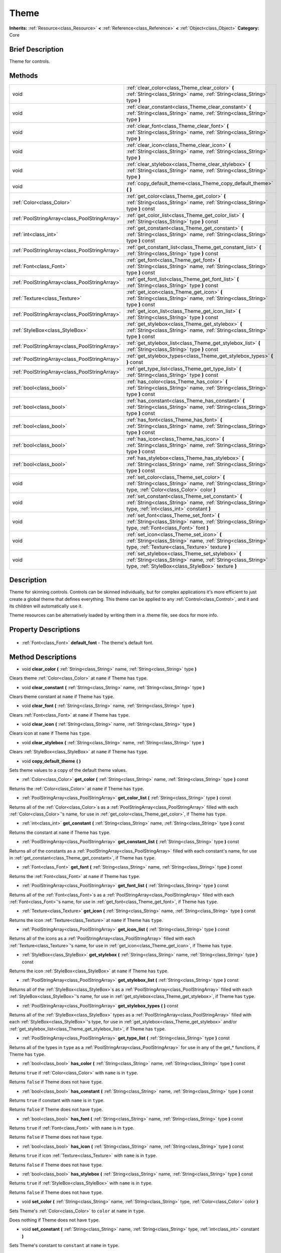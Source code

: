 .. Generated automatically by doc/tools/makerst.py in Godot's source tree.
.. DO NOT EDIT THIS FILE, but the Theme.xml source instead.
.. The source is found in doc/classes or modules/<name>/doc_classes.

.. _class_Theme:

Theme
=====

**Inherits:** :ref:`Resource<class_Resource>` **<** :ref:`Reference<class_Reference>` **<** :ref:`Object<class_Object>`
**Category:** Core

Brief Description
-----------------

Theme for controls.

Methods
-------

+------------------------------------------------+-----------------------------------------------------------------------------------------------------------------------------------------------------------------------+
| void                                           | :ref:`clear_color<class_Theme_clear_color>` **(** :ref:`String<class_String>` name, :ref:`String<class_String>` type **)**                                            |
+------------------------------------------------+-----------------------------------------------------------------------------------------------------------------------------------------------------------------------+
| void                                           | :ref:`clear_constant<class_Theme_clear_constant>` **(** :ref:`String<class_String>` name, :ref:`String<class_String>` type **)**                                      |
+------------------------------------------------+-----------------------------------------------------------------------------------------------------------------------------------------------------------------------+
| void                                           | :ref:`clear_font<class_Theme_clear_font>` **(** :ref:`String<class_String>` name, :ref:`String<class_String>` type **)**                                              |
+------------------------------------------------+-----------------------------------------------------------------------------------------------------------------------------------------------------------------------+
| void                                           | :ref:`clear_icon<class_Theme_clear_icon>` **(** :ref:`String<class_String>` name, :ref:`String<class_String>` type **)**                                              |
+------------------------------------------------+-----------------------------------------------------------------------------------------------------------------------------------------------------------------------+
| void                                           | :ref:`clear_stylebox<class_Theme_clear_stylebox>` **(** :ref:`String<class_String>` name, :ref:`String<class_String>` type **)**                                      |
+------------------------------------------------+-----------------------------------------------------------------------------------------------------------------------------------------------------------------------+
| void                                           | :ref:`copy_default_theme<class_Theme_copy_default_theme>` **(** **)**                                                                                                 |
+------------------------------------------------+-----------------------------------------------------------------------------------------------------------------------------------------------------------------------+
| :ref:`Color<class_Color>`                      | :ref:`get_color<class_Theme_get_color>` **(** :ref:`String<class_String>` name, :ref:`String<class_String>` type **)** const                                          |
+------------------------------------------------+-----------------------------------------------------------------------------------------------------------------------------------------------------------------------+
| :ref:`PoolStringArray<class_PoolStringArray>`  | :ref:`get_color_list<class_Theme_get_color_list>` **(** :ref:`String<class_String>` type **)** const                                                                  |
+------------------------------------------------+-----------------------------------------------------------------------------------------------------------------------------------------------------------------------+
| :ref:`int<class_int>`                          | :ref:`get_constant<class_Theme_get_constant>` **(** :ref:`String<class_String>` name, :ref:`String<class_String>` type **)** const                                    |
+------------------------------------------------+-----------------------------------------------------------------------------------------------------------------------------------------------------------------------+
| :ref:`PoolStringArray<class_PoolStringArray>`  | :ref:`get_constant_list<class_Theme_get_constant_list>` **(** :ref:`String<class_String>` type **)** const                                                            |
+------------------------------------------------+-----------------------------------------------------------------------------------------------------------------------------------------------------------------------+
| :ref:`Font<class_Font>`                        | :ref:`get_font<class_Theme_get_font>` **(** :ref:`String<class_String>` name, :ref:`String<class_String>` type **)** const                                            |
+------------------------------------------------+-----------------------------------------------------------------------------------------------------------------------------------------------------------------------+
| :ref:`PoolStringArray<class_PoolStringArray>`  | :ref:`get_font_list<class_Theme_get_font_list>` **(** :ref:`String<class_String>` type **)** const                                                                    |
+------------------------------------------------+-----------------------------------------------------------------------------------------------------------------------------------------------------------------------+
| :ref:`Texture<class_Texture>`                  | :ref:`get_icon<class_Theme_get_icon>` **(** :ref:`String<class_String>` name, :ref:`String<class_String>` type **)** const                                            |
+------------------------------------------------+-----------------------------------------------------------------------------------------------------------------------------------------------------------------------+
| :ref:`PoolStringArray<class_PoolStringArray>`  | :ref:`get_icon_list<class_Theme_get_icon_list>` **(** :ref:`String<class_String>` type **)** const                                                                    |
+------------------------------------------------+-----------------------------------------------------------------------------------------------------------------------------------------------------------------------+
| :ref:`StyleBox<class_StyleBox>`                | :ref:`get_stylebox<class_Theme_get_stylebox>` **(** :ref:`String<class_String>` name, :ref:`String<class_String>` type **)** const                                    |
+------------------------------------------------+-----------------------------------------------------------------------------------------------------------------------------------------------------------------------+
| :ref:`PoolStringArray<class_PoolStringArray>`  | :ref:`get_stylebox_list<class_Theme_get_stylebox_list>` **(** :ref:`String<class_String>` type **)** const                                                            |
+------------------------------------------------+-----------------------------------------------------------------------------------------------------------------------------------------------------------------------+
| :ref:`PoolStringArray<class_PoolStringArray>`  | :ref:`get_stylebox_types<class_Theme_get_stylebox_types>` **(** **)** const                                                                                           |
+------------------------------------------------+-----------------------------------------------------------------------------------------------------------------------------------------------------------------------+
| :ref:`PoolStringArray<class_PoolStringArray>`  | :ref:`get_type_list<class_Theme_get_type_list>` **(** :ref:`String<class_String>` type **)** const                                                                    |
+------------------------------------------------+-----------------------------------------------------------------------------------------------------------------------------------------------------------------------+
| :ref:`bool<class_bool>`                        | :ref:`has_color<class_Theme_has_color>` **(** :ref:`String<class_String>` name, :ref:`String<class_String>` type **)** const                                          |
+------------------------------------------------+-----------------------------------------------------------------------------------------------------------------------------------------------------------------------+
| :ref:`bool<class_bool>`                        | :ref:`has_constant<class_Theme_has_constant>` **(** :ref:`String<class_String>` name, :ref:`String<class_String>` type **)** const                                    |
+------------------------------------------------+-----------------------------------------------------------------------------------------------------------------------------------------------------------------------+
| :ref:`bool<class_bool>`                        | :ref:`has_font<class_Theme_has_font>` **(** :ref:`String<class_String>` name, :ref:`String<class_String>` type **)** const                                            |
+------------------------------------------------+-----------------------------------------------------------------------------------------------------------------------------------------------------------------------+
| :ref:`bool<class_bool>`                        | :ref:`has_icon<class_Theme_has_icon>` **(** :ref:`String<class_String>` name, :ref:`String<class_String>` type **)** const                                            |
+------------------------------------------------+-----------------------------------------------------------------------------------------------------------------------------------------------------------------------+
| :ref:`bool<class_bool>`                        | :ref:`has_stylebox<class_Theme_has_stylebox>` **(** :ref:`String<class_String>` name, :ref:`String<class_String>` type **)** const                                    |
+------------------------------------------------+-----------------------------------------------------------------------------------------------------------------------------------------------------------------------+
| void                                           | :ref:`set_color<class_Theme_set_color>` **(** :ref:`String<class_String>` name, :ref:`String<class_String>` type, :ref:`Color<class_Color>` color **)**               |
+------------------------------------------------+-----------------------------------------------------------------------------------------------------------------------------------------------------------------------+
| void                                           | :ref:`set_constant<class_Theme_set_constant>` **(** :ref:`String<class_String>` name, :ref:`String<class_String>` type, :ref:`int<class_int>` constant **)**          |
+------------------------------------------------+-----------------------------------------------------------------------------------------------------------------------------------------------------------------------+
| void                                           | :ref:`set_font<class_Theme_set_font>` **(** :ref:`String<class_String>` name, :ref:`String<class_String>` type, :ref:`Font<class_Font>` font **)**                    |
+------------------------------------------------+-----------------------------------------------------------------------------------------------------------------------------------------------------------------------+
| void                                           | :ref:`set_icon<class_Theme_set_icon>` **(** :ref:`String<class_String>` name, :ref:`String<class_String>` type, :ref:`Texture<class_Texture>` texture **)**           |
+------------------------------------------------+-----------------------------------------------------------------------------------------------------------------------------------------------------------------------+
| void                                           | :ref:`set_stylebox<class_Theme_set_stylebox>` **(** :ref:`String<class_String>` name, :ref:`String<class_String>` type, :ref:`StyleBox<class_StyleBox>` texture **)** |
+------------------------------------------------+-----------------------------------------------------------------------------------------------------------------------------------------------------------------------+

Description
-----------

Theme for skinning controls. Controls can be skinned individually, but for complex applications it's more efficient to just create a global theme that defines everything. This theme can be applied to any :ref:`Control<class_Control>`, and it and its children will automatically use it.

Theme resources can be alternatively loaded by writing them in a .theme file, see docs for more info.

Property Descriptions
---------------------

  .. _class_Theme_default_font:

- :ref:`Font<class_Font>` **default_font** - The theme's default font.


Method Descriptions
-------------------

.. _class_Theme_clear_color:

- void **clear_color** **(** :ref:`String<class_String>` name, :ref:`String<class_String>` type **)**

Clears theme :ref:`Color<class_Color>` at ``name`` if Theme has ``type``.

.. _class_Theme_clear_constant:

- void **clear_constant** **(** :ref:`String<class_String>` name, :ref:`String<class_String>` type **)**

Clears theme constant at ``name`` if Theme has ``type``.

.. _class_Theme_clear_font:

- void **clear_font** **(** :ref:`String<class_String>` name, :ref:`String<class_String>` type **)**

Clears :ref:`Font<class_Font>` at ``name`` if Theme has ``type``.

.. _class_Theme_clear_icon:

- void **clear_icon** **(** :ref:`String<class_String>` name, :ref:`String<class_String>` type **)**

Clears icon at ``name`` if Theme has ``type``.

.. _class_Theme_clear_stylebox:

- void **clear_stylebox** **(** :ref:`String<class_String>` name, :ref:`String<class_String>` type **)**

Clears :ref:`StyleBox<class_StyleBox>` at ``name`` if Theme has ``type``.

.. _class_Theme_copy_default_theme:

- void **copy_default_theme** **(** **)**

Sets theme values to a copy of the default theme values.

.. _class_Theme_get_color:

- :ref:`Color<class_Color>` **get_color** **(** :ref:`String<class_String>` name, :ref:`String<class_String>` type **)** const

Returns the :ref:`Color<class_Color>` at ``name`` if Theme has ``type``.

.. _class_Theme_get_color_list:

- :ref:`PoolStringArray<class_PoolStringArray>` **get_color_list** **(** :ref:`String<class_String>` type **)** const

Returns all of the :ref:`Color<class_Color>`\ s as a :ref:`PoolStringArray<class_PoolStringArray>` filled with each :ref:`Color<class_Color>`'s name, for use in :ref:`get_color<class_Theme_get_color>`, if Theme has ``type``.

.. _class_Theme_get_constant:

- :ref:`int<class_int>` **get_constant** **(** :ref:`String<class_String>` name, :ref:`String<class_String>` type **)** const

Returns the constant at ``name`` if Theme has ``type``.

.. _class_Theme_get_constant_list:

- :ref:`PoolStringArray<class_PoolStringArray>` **get_constant_list** **(** :ref:`String<class_String>` type **)** const

Returns all of the constants as a :ref:`PoolStringArray<class_PoolStringArray>` filled with each constant's name, for use in :ref:`get_constant<class_Theme_get_constant>`, if Theme has ``type``.

.. _class_Theme_get_font:

- :ref:`Font<class_Font>` **get_font** **(** :ref:`String<class_String>` name, :ref:`String<class_String>` type **)** const

Returns the :ref:`Font<class_Font>` at ``name`` if Theme has ``type``.

.. _class_Theme_get_font_list:

- :ref:`PoolStringArray<class_PoolStringArray>` **get_font_list** **(** :ref:`String<class_String>` type **)** const

Returns all of the :ref:`Font<class_Font>`\ s as a :ref:`PoolStringArray<class_PoolStringArray>` filled with each :ref:`Font<class_Font>`'s name, for use in :ref:`get_font<class_Theme_get_font>`, if Theme has ``type``.

.. _class_Theme_get_icon:

- :ref:`Texture<class_Texture>` **get_icon** **(** :ref:`String<class_String>` name, :ref:`String<class_String>` type **)** const

Returns the icon :ref:`Texture<class_Texture>` at ``name`` if Theme has ``type``.

.. _class_Theme_get_icon_list:

- :ref:`PoolStringArray<class_PoolStringArray>` **get_icon_list** **(** :ref:`String<class_String>` type **)** const

Returns all of the icons as a :ref:`PoolStringArray<class_PoolStringArray>` filled with each :ref:`Texture<class_Texture>`'s name, for use in :ref:`get_icon<class_Theme_get_icon>`, if Theme has ``type``.

.. _class_Theme_get_stylebox:

- :ref:`StyleBox<class_StyleBox>` **get_stylebox** **(** :ref:`String<class_String>` name, :ref:`String<class_String>` type **)** const

Returns the icon :ref:`StyleBox<class_StyleBox>` at ``name`` if Theme has ``type``.

.. _class_Theme_get_stylebox_list:

- :ref:`PoolStringArray<class_PoolStringArray>` **get_stylebox_list** **(** :ref:`String<class_String>` type **)** const

Returns all of the :ref:`StyleBox<class_StyleBox>`\ s as a :ref:`PoolStringArray<class_PoolStringArray>` filled with each :ref:`StyleBox<class_StyleBox>`'s name, for use in :ref:`get_stylebox<class_Theme_get_stylebox>`, if Theme has ``type``.

.. _class_Theme_get_stylebox_types:

- :ref:`PoolStringArray<class_PoolStringArray>` **get_stylebox_types** **(** **)** const

Returns all of the :ref:`StyleBox<class_StyleBox>` types as a :ref:`PoolStringArray<class_PoolStringArray>` filled with each :ref:`StyleBox<class_StyleBox>`'s type, for use in :ref:`get_stylebox<class_Theme_get_stylebox>` and/or :ref:`get_stylebox_list<class_Theme_get_stylebox_list>`, if Theme has ``type``.

.. _class_Theme_get_type_list:

- :ref:`PoolStringArray<class_PoolStringArray>` **get_type_list** **(** :ref:`String<class_String>` type **)** const

Returns all of the types in ``type`` as a :ref:`PoolStringArray<class_PoolStringArray>` for use in any of the get\_\* functions, if Theme has ``type``.

.. _class_Theme_has_color:

- :ref:`bool<class_bool>` **has_color** **(** :ref:`String<class_String>` name, :ref:`String<class_String>` type **)** const

Returns ``true`` if :ref:`Color<class_Color>` with ``name`` is in ``type``.

Returns ``false`` if Theme does not have ``type``.

.. _class_Theme_has_constant:

- :ref:`bool<class_bool>` **has_constant** **(** :ref:`String<class_String>` name, :ref:`String<class_String>` type **)** const

Returns ``true`` if constant with ``name`` is in ``type``.

Returns ``false`` if Theme does not have ``type``.

.. _class_Theme_has_font:

- :ref:`bool<class_bool>` **has_font** **(** :ref:`String<class_String>` name, :ref:`String<class_String>` type **)** const

Returns ``true`` if :ref:`Font<class_Font>` with ``name`` is in ``type``.

Returns ``false`` if Theme does not have ``type``.

.. _class_Theme_has_icon:

- :ref:`bool<class_bool>` **has_icon** **(** :ref:`String<class_String>` name, :ref:`String<class_String>` type **)** const

Returns ``true`` if icon :ref:`Texture<class_Texture>` with ``name`` is in ``type``.

Returns ``false`` if Theme does not have ``type``.

.. _class_Theme_has_stylebox:

- :ref:`bool<class_bool>` **has_stylebox** **(** :ref:`String<class_String>` name, :ref:`String<class_String>` type **)** const

Returns ``true`` if :ref:`StyleBox<class_StyleBox>` with ``name`` is in ``type``.

Returns ``false`` if Theme does not have ``type``.

.. _class_Theme_set_color:

- void **set_color** **(** :ref:`String<class_String>` name, :ref:`String<class_String>` type, :ref:`Color<class_Color>` color **)**

Sets Theme's :ref:`Color<class_Color>` to ``color`` at ``name`` in ``type``.

Does nothing if Theme does not have ``type``.

.. _class_Theme_set_constant:

- void **set_constant** **(** :ref:`String<class_String>` name, :ref:`String<class_String>` type, :ref:`int<class_int>` constant **)**

Sets Theme's constant to ``constant`` at ``name`` in ``type``.

Does nothing if Theme does not have ``type``.

.. _class_Theme_set_font:

- void **set_font** **(** :ref:`String<class_String>` name, :ref:`String<class_String>` type, :ref:`Font<class_Font>` font **)**

Sets Theme's :ref:`Font<class_Font>` to ``font`` at ``name`` in ``type``.

Does nothing if Theme does not have ``type``.

.. _class_Theme_set_icon:

- void **set_icon** **(** :ref:`String<class_String>` name, :ref:`String<class_String>` type, :ref:`Texture<class_Texture>` texture **)**

Sets Theme's icon :ref:`Texture<class_Texture>` to ``texture`` at ``name`` in ``type``.

Does nothing if Theme does not have ``type``.

.. _class_Theme_set_stylebox:

- void **set_stylebox** **(** :ref:`String<class_String>` name, :ref:`String<class_String>` type, :ref:`StyleBox<class_StyleBox>` texture **)**

Sets Theme's :ref:`StyleBox<class_StyleBox>` to ``stylebox`` at ``name`` in ``type``.

Does nothing if Theme does not have ``type``.



